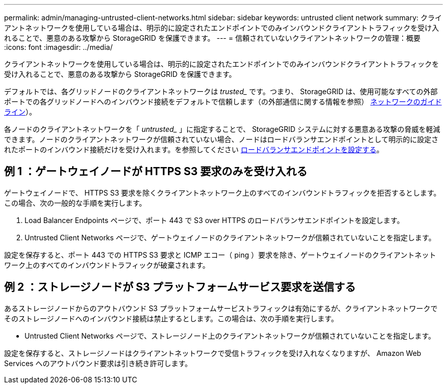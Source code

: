 ---
permalink: admin/managing-untrusted-client-networks.html 
sidebar: sidebar 
keywords: untrusted client network 
summary: クライアントネットワークを使用している場合は、明示的に設定されたエンドポイントでのみインバウンドクライアントトラフィックを受け入れることで、悪意のある攻撃から StorageGRID を保護できます。 
---
= 信頼されていないクライアントネットワークの管理：概要
:icons: font
:imagesdir: ../media/


[role="lead"]
クライアントネットワークを使用している場合は、明示的に設定されたエンドポイントでのみインバウンドクライアントトラフィックを受け入れることで、悪意のある攻撃から StorageGRID を保護できます。

デフォルトでは、各グリッドノードのクライアントネットワークは _trusted__ です。つまり、 StorageGRID は、使用可能なすべての外部ポートでの各グリッドノードへのインバウンド接続をデフォルトで信頼します（の外部通信に関する情報を参照） xref:../network/index.adoc[ネットワークのガイドライン]）。

各ノードのクライアントネットワークを「 _untrusted__ 」に指定することで、 StorageGRID システムに対する悪意ある攻撃の脅威を軽減できます。ノードのクライアントネットワークが信頼されていない場合、ノードはロードバランサエンドポイントとして明示的に設定されたポートのインバウンド接続だけを受け入れます。を参照してください xref:configuring-load-balancer-endpoints.adoc[ロードバランサエンドポイントを設定する]。



== 例 1 ：ゲートウェイノードが HTTPS S3 要求のみを受け入れる

ゲートウェイノードで、 HTTPS S3 要求を除くクライアントネットワーク上のすべてのインバウンドトラフィックを拒否するとします。この場合、次の一般的な手順を実行します。

. Load Balancer Endpoints ページで、ポート 443 で S3 over HTTPS のロードバランサエンドポイントを設定します。
. Untrusted Client Networks ページで、ゲートウェイノードのクライアントネットワークが信頼されていないことを指定します。


設定を保存すると、ポート 443 での HTTPS S3 要求と ICMP エコー（ ping ）要求を除き、ゲートウェイノードのクライアントネットワーク上のすべてのインバウンドトラフィックが破棄されます。



== 例 2 ：ストレージノードが S3 プラットフォームサービス要求を送信する

あるストレージノードからのアウトバウンド S3 プラットフォームサービストラフィックは有効にするが、クライアントネットワークでそのストレージノードへのインバウンド接続は禁止するとします。この場合は、次の手順を実行します。

* Untrusted Client Networks ページで、ストレージノード上のクライアントネットワークが信頼されていないことを指定します。


設定を保存すると、ストレージノードはクライアントネットワークで受信トラフィックを受け入れなくなりますが、 Amazon Web Services へのアウトバウンド要求は引き続き許可します。
